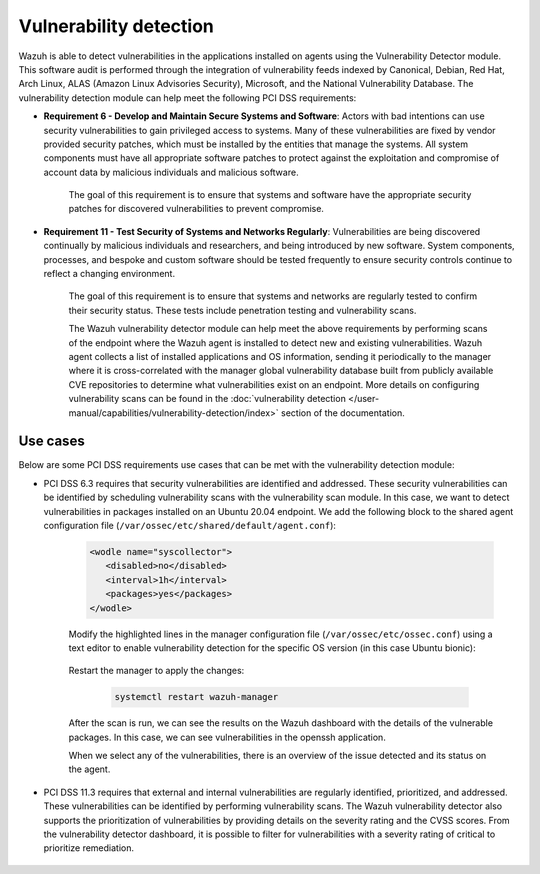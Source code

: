 .. Copyright (C) 2015, Wazuh, Inc.

.. meta::
  :description: Learn more about how to use Wazuh log collection and analysis capabilities to meet the following PCI DSS controls. 
  
Vulnerability detection
=======================

Wazuh is able to detect vulnerabilities in the applications installed on agents using the Vulnerability Detector module. This software audit is performed through the integration of vulnerability feeds indexed by Canonical, Debian, Red Hat, Arch Linux, ALAS (Amazon Linux Advisories Security), Microsoft, and the National Vulnerability Database. 
The vulnerability detection module can help meet the following PCI DSS requirements:

- **Requirement 6 - Develop and Maintain Secure Systems and Software**: Actors with bad intentions can use security vulnerabilities to gain privileged access to systems. Many of these vulnerabilities are fixed by vendor provided security patches, which must be installed by the entities that manage the systems. All system components must have all appropriate software patches to protect against the exploitation and compromise of account data by malicious individuals and malicious software. 

   The goal of this requirement is to ensure that systems and software have the appropriate security patches for discovered vulnerabilities to prevent compromise.

- **Requirement 11 - Test Security of Systems and Networks Regularly**: Vulnerabilities are being discovered continually by malicious individuals and researchers, and being introduced by new software. System components, processes, and bespoke and custom software should be tested frequently to ensure security controls continue to reflect a changing environment. 

   The goal of this requirement is to ensure that systems and networks are regularly tested to confirm their security status. These tests include penetration testing and vulnerability scans.

   The Wazuh vulnerability detector module can help meet the above requirements by performing scans of the endpoint where the Wazuh agent is installed to detect new and existing vulnerabilities. Wazuh agent collects a list of installed applications and OS information, sending it periodically to the manager where it is cross-correlated with the manager global vulnerability database built from publicly available CVE repositories to determine what vulnerabilities exist on an endpoint. More details on configuring vulnerability scans can be found in the :doc:`vulnerability detection </user-manual/capabilities/vulnerability-detection/index>` section of the documentation. 


Use cases
---------

Below are some PCI DSS requirements use cases that can be met with the vulnerability detection module:

- PCI DSS 6.3 requires that security vulnerabilities are identified and addressed. These security vulnerabilities can be identified by scheduling vulnerability scans with the vulnerability scan module. In this case, we want to detect vulnerabilities in packages installed on an Ubuntu 20.04 endpoint. We add the following block to the shared agent configuration file (``/var/ossec/etc/shared/default/agent.conf``):

   .. code-block:: xml

      <wodle name="syscollector">
         <disabled>no</disabled>
         <interval>1h</interval>
         <packages>yes</packages>
      </wodle>


   Modify the highlighted lines in the manager configuration file (``/var/ossec/etc/ossec.conf``) using a text editor to enable vulnerability detection for the specific OS version (in this case Ubuntu bionic):

      .. code-block:: xml
        :emphasize-lines: 2,6,7

         <vulnerability-detector>
            <enabled>yes</enabled>
            <interval>5m</interval>
            <run_on_start>yes</run_on_start>
            <provider name="canonical">
               <enabled>yes</enabled>
               <os>bionic</os>
               <update_interval>1h</update_interval>
            </provider>
         </vulnerability-detector>

   Restart the manager to apply the changes:

      .. code-block:: xml 

         systemctl restart wazuh-manager

   After the scan is run, we can see the results on the Wazuh dashboard with the details of the vulnerable packages. In this case, we can see vulnerabilities in the openssh application. 

   .. thumbnail:: ../images/pci/results-on-the-wazuh-dashboard.png
      :title: Results on the Wazuh dashboard
      :align: center
      :width: 100%

   When we select any of the vulnerabilities, there is an overview of the issue detected and its status on the agent.

   .. thumbnail:: ../images/pci/overview-of-the-issue-detected.png
      :title: Overview of the issue detected
      :align: center
      :width: 100%

- PCI DSS 11.3 requires that external and internal vulnerabilities are regularly identified, prioritized, and addressed. These vulnerabilities can be identified by performing vulnerability scans. The Wazuh vulnerability detector also supports the prioritization of vulnerabilities by providing details on the severity rating and the CVSS scores. From the vulnerability detector dashboard, it is possible to filter for vulnerabilities with a severity rating of critical to prioritize remediation.

   .. thumbnail:: ../images/pci/filter-for-vulnerabilities.png
      :title: Filter for vulnerabilities
      :align: center
      :width: 100%

